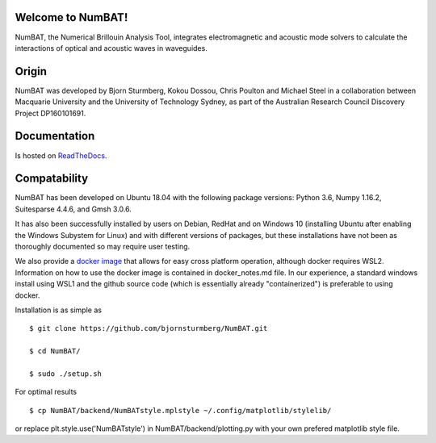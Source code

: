Welcome to NumBAT!
--------------------

NumBAT, the Numerical Brillouin Analysis Tool, integrates electromagnetic and acoustic mode solvers to calculate the interactions of optical and acoustic waves in waveguides.


Origin
------

NumBAT was developed by Bjorn Sturmberg, Kokou Dossou, Chris Poulton and Michael Steel in a collaboration between Macquarie University and the University of Technology Sydney, as part of the Australian Research Council Discovery Project DP160101691.


Documentation
-------------

Is hosted on `ReadTheDocs <http://numbat-au.readthedocs.io/en/latest/>`_.


Compatability
-------------

NumBAT has been developed on Ubuntu 18.04 with the following package versions: Python 3.6, Numpy 1.16.2, Suitesparse 4.4.6, and Gmsh 3.0.6.

It has also been successfully installed by users on Debian, RedHat and on Windows 10 (installing Ubuntu after enabling the Windows Subystem for Linux) and with different versions of packages, but these installations have not been as thoroughly documented so may require user testing.

We also provide a `docker image <https://hub.docker.com/r/morblockdock/numbat>`_ that allows for easy cross platform operation, although docker requires WSL2. Information on how to use the docker image is contained in docker_notes.md file. In our experience, a standard windows install using WSL1 and the github source code (which is essentially already "containerized") is preferable to using docker.


Installation is as simple as ::

    $ git clone https://github.com/bjornsturmberg/NumBAT.git

    $ cd NumBAT/

    $ sudo ./setup.sh


For optimal results ::

	$ cp NumBAT/backend/NumBATstyle.mplstyle ~/.config/matplotlib/stylelib/

or replace plt.style.use('NumBATstyle') in NumBAT/backend/plotting.py with your own prefered matplotlib style file.